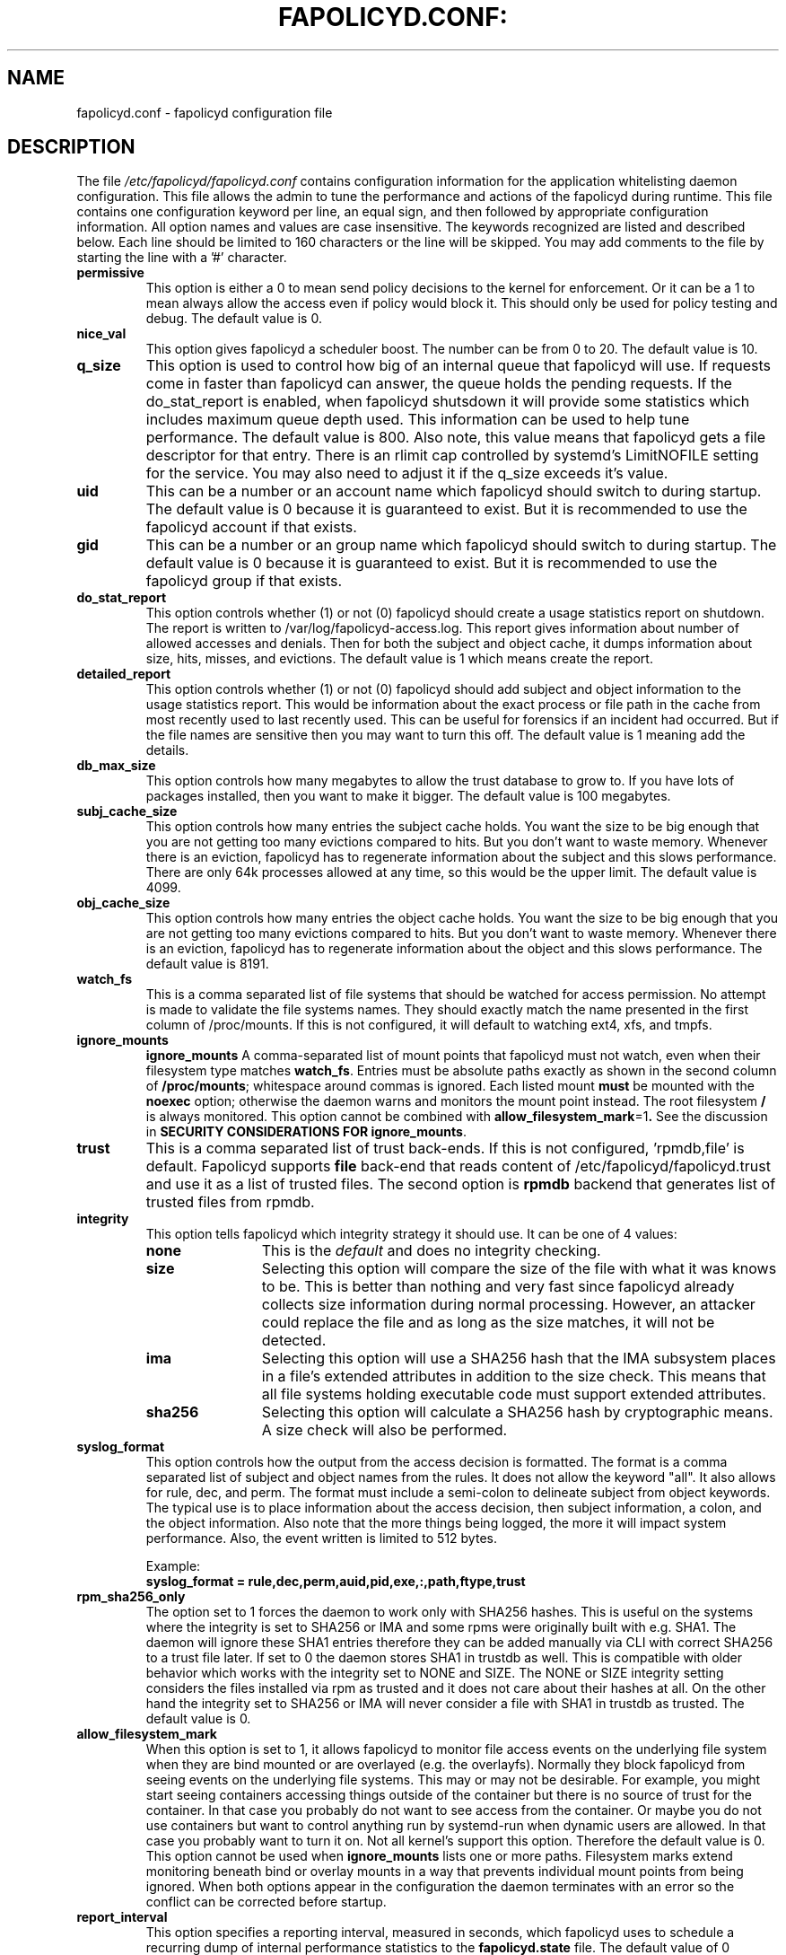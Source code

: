 .TH FAPOLICYD.CONF: "5" "September 2022" "Red Hat" "System Administration Utilities"
.SH NAME
fapolicyd.conf \- fapolicyd configuration file
.SH DESCRIPTION
The file
.I /etc/fapolicyd/fapolicyd.conf
contains configuration information for the application whitelisting daemon configuration. This file allows the admin to tune the performance and actions of the fapolicyd during runtime. This file contains one configuration keyword per line, an equal sign, and then followed by appropriate configuration information. All option names and values are case insensitive. The keywords recognized are listed and described below. Each line should be limited to 160 characters or the line will be skipped. You may add comments to the file by starting the line with a '#' character.

.TP
.B permissive
This option is either a 0 to mean send policy decisions to the kernel for enforcement. Or it can be a 1 to mean always allow the access even if policy would block it. This should only be used for policy testing and debug. The default value is 0.

.TP
.B nice_val
This option gives fapolicyd a scheduler boost. The number can be from 0 to 20. The default value is 10.

.TP
.B q_size
This option is used to control how big of an internal queue that fapolicyd will use. If requests come in faster than fapolicyd can answer, the queue holds the pending requests. If the do_stat_report is enabled, when fapolicyd shutsdown it will provide some statistics which includes maximum queue depth used. This information can be used to help tune performance. The default value is 800. Also note, this value means that fapolicyd gets a file descriptor for that entry. There is an rlimit cap controlled by systemd's LimitNOFILE setting for the service. You may also need to adjust it if the q_size exceeds it's value.

.TP
.B uid
This can be a number or an account name which fapolicyd should switch to during startup. The default value is 0 because it is guaranteed to exist. But it is recommended to use the fapolicyd account if that exists.

.TP
.B gid
This can be a number or an group name which fapolicyd should switch to during startup. The default value is 0 because it is guaranteed to exist. But it is recommended to use the fapolicyd group if that exists.

.TP
.B do_stat_report
This option controls whether (1) or not (0) fapolicyd should create a usage statistics report on shutdown. The report is written to /var/log/fapolicyd-access.log. This report gives information about number of allowed accesses and denials. Then for both the subject and object cache, it dumps information about size, hits, misses, and evictions. The default value is 1 which means create the report.

.TP
.B detailed_report
This option controls whether (1) or not (0) fapolicyd should add subject and object information to the usage statistics report. This would be information about the exact process or file path in the cache from most recently used to last recently used. This can be useful for forensics if an incident had occurred. But if the file names are sensitive then you may want to turn this off. The default value is 1 meaning add the details.

.TP
.B db_max_size
This option controls how many megabytes to allow the trust database to grow to. If you have lots of packages installed, then you want to make it bigger. The default value is 100 megabytes.

.TP
.B subj_cache_size
This option controls how many entries the subject cache holds. You want the size to be big enough that you are not getting too many evictions compared to hits. But you don't want to waste memory. Whenever there is an eviction, fapolicyd has to regenerate information about the subject and this slows performance. There are only 64k processes allowed at any time, so this would be the upper limit. The default value is 4099.

.TP
.B obj_cache_size
This option controls how many entries the object cache holds. You want the size to be big enough that you are not getting too many evictions compared to hits. But you don't want to waste memory. Whenever there is an eviction, fapolicyd has to regenerate information about the object and this slows performance. The default value is 8191.

.TP
.B watch_fs
This is a comma separated list of file systems that should be watched for access permission. No attempt is made to validate the file systems names. They should exactly match the name presented in the first column of /proc/mounts. If this is not configured, it will default to watching ext4, xfs, and tmpfs.

.TP
.B ignore_mounts
.B ignore_mounts
A comma\-separated list of mount points that fapolicyd must not watch, even when their filesystem type matches
.BR watch_fs .
Entries must be absolute paths exactly as shown in the second column of
.BR /proc/mounts ;
whitespace around commas is ignored. Each listed mount
.B must
be mounted with the
.BR noexec
option; otherwise the daemon warns and monitors the mount point instead. The root filesystem
.B /
is always monitored. This option cannot be combined with
.BR allow_filesystem_mark =1 .
See the discussion in
.BR "SECURITY CONSIDERATIONS FOR ignore_mounts" .

.TP
.B trust
This is a comma separated list of trust back-ends. If this is not configured, 'rpmdb,file' is default. Fapolicyd supports \fBfile\fP back-end that reads content of /etc/fapolicyd/fapolicyd.trust and use it as a list of trusted files. The second option is \fBrpmdb\fP backend that generates list of trusted files from rpmdb.

.TP
.B integrity
This option tells fapolicyd which integrity strategy it should use. It can be one of 4 values:
.RS
.TP 12
.B none
This is the
.IR default
and does no integrity checking.
.TP
.B size
Selecting this option will compare the size of the file with what it was knows to be. This is better than nothing and very fast since fapolicyd already collects size information during normal processing. However, an attacker could replace the file and as long as the size matches, it will not be detected.
.TP
.B ima
Selecting this option will use a SHA256 hash that the IMA subsystem places in a file's extended attributes in addition to the size check. This means that all file systems holding executable code must support extended attributes.
.TP
.B sha256
Selecting this option will calculate a SHA256 hash by cryptographic means. A size check will also be performed.
.RE

.TP
.B syslog_format
This option controls how the output from the access decision is formatted. The format is a comma separated list of subject and object names from the rules. It does not allow the keyword "all". It also allows for rule, dec, and perm. The format must include a semi-colon to delineate subject from object keywords. The typical use is to place information about the access decision, then subject information, a colon, and the object information. Also note that the more things being logged, the more it will impact system performance. Also, the event written is limited to 512 bytes.

Example:
.nf
.B syslog_format = rule,dec,perm,auid,pid,exe,:,path,ftype,trust
.fi

.TP
.B rpm_sha256_only
The option set to 1 forces the daemon to work only with SHA256 hashes. This is useful on the systems where the integrity is set to SHA256 or IMA and some rpms were originally built with e.g. SHA1. The daemon will ignore these SHA1 entries therefore they can be added manually via CLI with correct SHA256 to a trust file later. If set to 0 the daemon stores SHA1 in trustdb as well. This is compatible with older behavior which works with the integrity set to NONE and SIZE. The NONE or SIZE integrity setting considers the files installed via rpm as trusted and it does not care about their hashes at all. On the other hand the integrity set to SHA256 or IMA will never consider a file with SHA1 in trustdb as trusted. The default value is 0.

.TP
.B allow_filesystem_mark
When this option is set to 1, it allows fapolicyd to monitor file access events on the underlying file system when they are bind mounted or are overlayed (e.g. the overlayfs). Normally they block fapolicyd from seeing events on the underlying file systems. This may or may not be desirable. For example, you might start seeing containers accessing things outside of the container but there is no source of trust for the container. In that case you probably do not want to see access from the container. Or maybe you do not use containers but want to control anything run by systemd-run when dynamic users are allowed. In that case you probably want to turn it on. Not all kernel's support this option. Therefore the default value is 0.
This option cannot be used when \fBignore_mounts\fP lists one or more paths.
Filesystem marks extend monitoring beneath bind or overlay mounts in a way
that prevents individual mount points from being ignored. When both options
appear in the configuration the daemon terminates with an error so the
conflict can be corrected before startup.

.TP
.B report_interval
This option specifies a reporting interval, measured in seconds, which fapolicyd uses to schedule a recurring dump of internal performance statistics to the \fBfapolicyd.state\fP file. The default value of 0 disables interval reporting.

.SS SECURITY CONSIDERATIONS FOR ignore_mounts
Ignoring a mount removes fanotify visibility for that tree. fapolicyd will
.B not
evaluate reads/opens that occur on the ignored mount, which reduces load but creates blind spots in policy enforcement.

.IP \[bu] 2
\fBInterpreters and plugins:\fR Even with \fBnoexec\fR, trusted interpreters (shell, Python, Java, Node.js, etc.) and applications that load plugins, bytecode, or data\-driven modules may read and act on files from the ignored mount. Those accesses bypass fapolicyd because no fanotify mark is placed there.
.IP \[bu]
\fBPolicy blind spots:\fR Content copied into the ignored tree is not evaluated while it resides there. Risk may surface only after the content moves to a monitored location.
.IP \[bu]
\fBCoverage of system paths:\fR The root filesystem \fB/\fR is always monitored so core paths (e.g., \fI/usr\fR) remain protected. Do not rely on \fBignore_mounts\fR to work around denials for native ELF binaries; it is a performance control, not a permissive toggle.

.PP
Before adding entries to \fBignore_mounts\fR, administrators should:
.RS 4
.IP \[bu] 2
Ensure each mount is truly \fIdata\-only\fR and is mounted with \fBnoexec\fR.
.IP \[bu]
Run the advisory check:
.nf
\f[C]
fapolicyd-cli --check-ignore_mounts[=MOUNT]
\f[R]
.fi
to verify the mount exists, confirm \fBnoexec\fR, and scan for files matching the \fB%languages\fR macro. The command reports findings and returns a non\-zero status when potentially executable content is detected.
.IP \[bu]
Reevaluate after workload changes; caches and logging trees evolve over time.
.RE

.PP
Matching is by mount point path as shown in
.BR /proc/mounts ;
trailing slashes are normalized. Bind/overlay/NFS/FUSE mounts are matched by their mount point path (not device identifiers). When \fBallow_filesystem_mark=1\fR is set together with \fBignore_mounts\fR, the daemon refuses the configuration to avoid conflicting semantics.

.SH "SEE ALSO"
.BR fapolicyd (8),
.BR fapolicyd-cli (8)
and
.BR fapolicy.rules (5).

.SH AUTHOR
Steve Grubb
